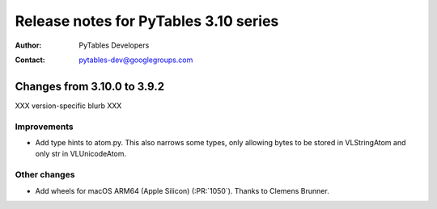 ========================================
 Release notes for PyTables 3.10 series
========================================

:Author: PyTables Developers
:Contact: pytables-dev@googlegroups.com

.. py:currentmodule:: tables


Changes from 3.10.0 to 3.9.2
============================

XXX version-specific blurb XXX

Improvements
------------

- Add type hints to atom.py. This also narrows some types, only allowing bytes
  to be stored in VLStringAtom and only str in VLUnicodeAtom.

Other changes
-------------

- Add wheels for macOS ARM64 (Apple Silicon) (:PR:`1050`). Thanks to Clemens Brunner.
